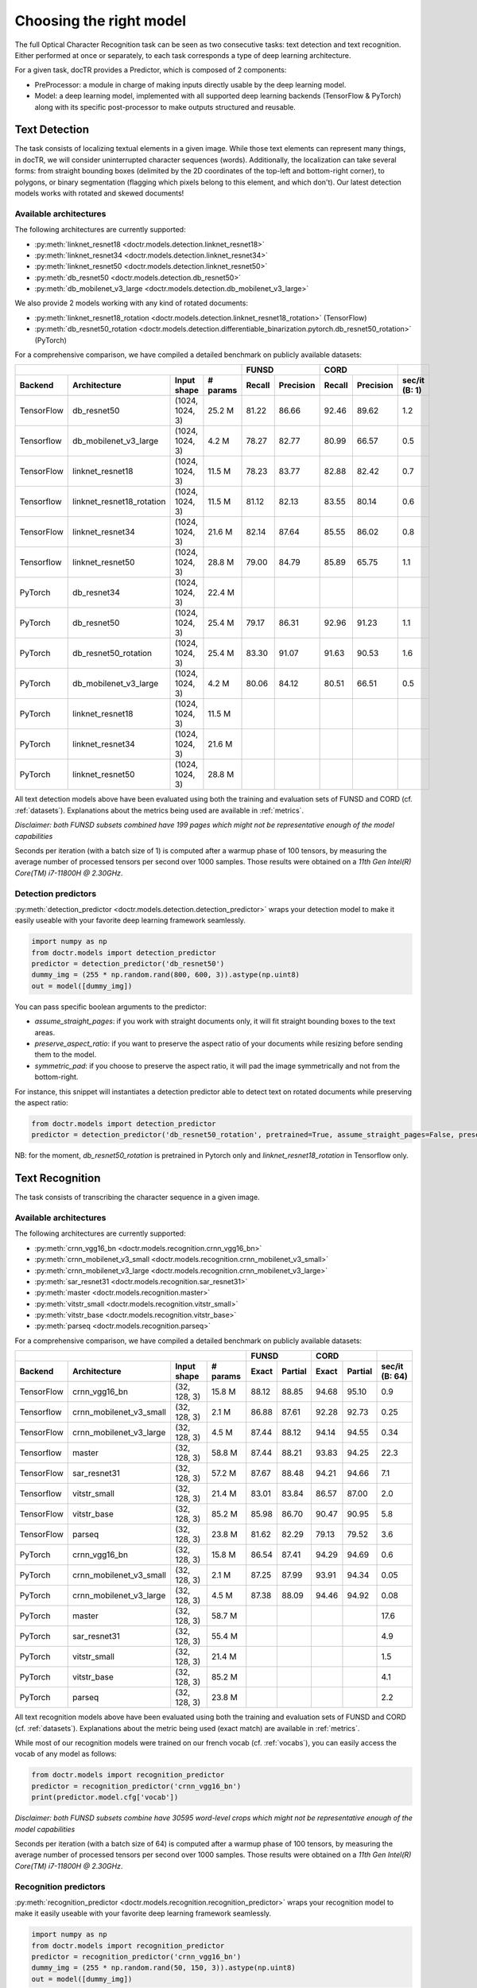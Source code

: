 Choosing the right model
========================

The full Optical Character Recognition task can be seen as two consecutive tasks: text detection and text recognition.
Either performed at once or separately, to each task corresponds a type of deep learning architecture.

For a given task, docTR provides a Predictor, which is composed of 2 components:

* PreProcessor: a module in charge of making inputs directly usable by the deep learning model.
* Model: a deep learning model, implemented with all supported deep learning backends (TensorFlow & PyTorch) along with its specific post-processor to make outputs structured and reusable.


Text Detection
--------------

The task consists of localizing textual elements in a given image.
While those text elements can represent many things, in docTR, we will consider uninterrupted character sequences (words). Additionally, the localization can take several forms: from straight bounding boxes (delimited by the 2D coordinates of the top-left and bottom-right corner), to polygons, or binary segmentation (flagging which pixels belong to this element, and which don't).
Our latest detection models works with rotated and skewed documents!

Available architectures
^^^^^^^^^^^^^^^^^^^^^^^

The following architectures are currently supported:

* :py:meth:`linknet_resnet18 <doctr.models.detection.linknet_resnet18>`
* :py:meth:`linknet_resnet34 <doctr.models.detection.linknet_resnet34>`
* :py:meth:`linknet_resnet50 <doctr.models.detection.linknet_resnet50>`
* :py:meth:`db_resnet50 <doctr.models.detection.db_resnet50>`
* :py:meth:`db_mobilenet_v3_large <doctr.models.detection.db_mobilenet_v3_large>`

We also provide 2 models working with any kind of rotated documents:

* :py:meth:`linknet_resnet18_rotation <doctr.models.detection.linknet_resnet18_rotation>` (TensorFlow)
* :py:meth:`db_resnet50_rotation <doctr.models.detection.differentiable_binarization.pytorch.db_resnet50_rotation>` (PyTorch)

For a comprehensive comparison, we have compiled a detailed benchmark on publicly available datasets:


+-----------------------------------------------------------------------------------+----------------------------+----------------------------+--------------------+
|                                                                                   |        FUNSD               |        CORD                |                    |
+================+=================================+=================+==============+============+===============+============+===============+====================+
| **Backend**    | **Architecture**                | **Input shape** | **# params** | **Recall** | **Precision** | **Recall** | **Precision** | **sec/it (B: 1)**  |
+----------------+---------------------------------+-----------------+--------------+------------+---------------+------------+---------------+--------------------+
| TensorFlow     | db_resnet50                     | (1024, 1024, 3) | 25.2 M       | 81.22      | 86.66         | 92.46      | 89.62         | 1.2                |
+----------------+---------------------------------+-----------------+--------------+------------+---------------+------------+---------------+--------------------+
| Tensorflow     | db_mobilenet_v3_large           | (1024, 1024, 3) | 4.2 M        | 78.27      | 82.77         | 80.99      | 66.57         | 0.5                |
+----------------+---------------------------------+-----------------+--------------+------------+---------------+------------+---------------+--------------------+
| TensorFlow     | linknet_resnet18                | (1024, 1024, 3) | 11.5 M       | 78.23      | 83.77         | 82.88      | 82.42         | 0.7                |
+----------------+---------------------------------+-----------------+--------------+------------+---------------+------------+---------------+--------------------+
| Tensorflow     | linknet_resnet18_rotation       | (1024, 1024, 3) | 11.5 M       | 81.12      | 82.13         | 83.55      | 80.14         | 0.6                |
+----------------+---------------------------------+-----------------+--------------+------------+---------------+------------+---------------+--------------------+
| TensorFlow     | linknet_resnet34                | (1024, 1024, 3) | 21.6 M       | 82.14      | 87.64         | 85.55      | 86.02         | 0.8                |
+----------------+---------------------------------+-----------------+--------------+------------+---------------+------------+---------------+--------------------+
| Tensorflow     | linknet_resnet50                | (1024, 1024, 3) | 28.8 M       | 79.00      | 84.79         | 85.89      | 65.75         | 1.1                |
+----------------+---------------------------------+-----------------+--------------+------------+---------------+------------+---------------+--------------------+
| PyTorch        | db_resnet34                     | (1024, 1024, 3) | 22.4 M       |            |               |            |               |                    |
+----------------+---------------------------------+-----------------+--------------+------------+---------------+------------+---------------+--------------------+
| PyTorch        | db_resnet50                     | (1024, 1024, 3) | 25.4 M       | 79.17      | 86.31         | 92.96      | 91.23         | 1.1                |
+----------------+---------------------------------+-----------------+--------------+------------+---------------+------------+---------------+--------------------+
| PyTorch        | db_resnet50_rotation            | (1024, 1024, 3) | 25.4 M       | 83.30      | 91.07         | 91.63      | 90.53         | 1.6                |
+----------------+---------------------------------+-----------------+--------------+------------+---------------+------------+---------------+--------------------+
| PyTorch        | db_mobilenet_v3_large           | (1024, 1024, 3) | 4.2 M        | 80.06      | 84.12         | 80.51      | 66.51         | 0.5                |
+----------------+---------------------------------+-----------------+--------------+------------+---------------+------------+---------------+--------------------+
| PyTorch        | linknet_resnet18                | (1024, 1024, 3) | 11.5 M       |            |               |            |               |                    |
+----------------+---------------------------------+-----------------+--------------+------------+---------------+------------+---------------+--------------------+
| PyTorch        | linknet_resnet34                | (1024, 1024, 3) | 21.6 M       |            |               |            |               |                    |
+----------------+---------------------------------+-----------------+--------------+------------+---------------+------------+---------------+--------------------+
| PyTorch        | linknet_resnet50                | (1024, 1024, 3) | 28.8 M       |            |               |            |               |                    |
+----------------+---------------------------------+-----------------+--------------+------------+---------------+------------+---------------+--------------------+


All text detection models above have been evaluated using both the training and evaluation sets of FUNSD and CORD (cf. :ref:`datasets`).
Explanations about the metrics being used are available in :ref:`metrics`.

*Disclaimer: both FUNSD subsets combined have 199 pages which might not be representative enough of the model capabilities*

Seconds per iteration (with a batch size of 1) is computed after a warmup phase of 100 tensors, by measuring the average number of processed tensors per second over 1000 samples. Those results were obtained on a `11th Gen Intel(R) Core(TM) i7-11800H @ 2.30GHz`.


Detection predictors
^^^^^^^^^^^^^^^^^^^^

:py:meth:`detection_predictor <doctr.models.detection.detection_predictor>` wraps your detection model to make it easily useable with your favorite deep learning framework seamlessly.

.. code:: python3

    import numpy as np
    from doctr.models import detection_predictor
    predictor = detection_predictor('db_resnet50')
    dummy_img = (255 * np.random.rand(800, 600, 3)).astype(np.uint8)
    out = model([dummy_img])

You can pass specific boolean arguments to the predictor:

* `assume_straight_pages`: if you work with straight documents only, it will fit straight bounding boxes to the text areas.
* `preserve_aspect_ratio`: if you want to preserve the aspect ratio of your documents while resizing before sending them to the model.
* `symmetric_pad`: if you choose to preserve the aspect ratio, it will pad the image symmetrically and not from the bottom-right.

For instance, this snippet will instantiates a detection predictor able to detect text on rotated documents while preserving the aspect ratio:

.. code:: python3

    from doctr.models import detection_predictor
    predictor = detection_predictor('db_resnet50_rotation', pretrained=True, assume_straight_pages=False, preserve_aspect_ratio=True)

NB: for the moment, `db_resnet50_rotation` is pretrained in Pytorch only and `linknet_resnet18_rotation` in Tensorflow only.


Text Recognition
----------------

The task consists of transcribing the character sequence in a given image.


Available architectures
^^^^^^^^^^^^^^^^^^^^^^^

The following architectures are currently supported:

* :py:meth:`crnn_vgg16_bn <doctr.models.recognition.crnn_vgg16_bn>`
* :py:meth:`crnn_mobilenet_v3_small <doctr.models.recognition.crnn_mobilenet_v3_small>`
* :py:meth:`crnn_mobilenet_v3_large <doctr.models.recognition.crnn_mobilenet_v3_large>`
* :py:meth:`sar_resnet31 <doctr.models.recognition.sar_resnet31>`
* :py:meth:`master <doctr.models.recognition.master>`
* :py:meth:`vitstr_small <doctr.models.recognition.vitstr_small>`
* :py:meth:`vitstr_base <doctr.models.recognition.vitstr_base>`
* :py:meth:`parseq <doctr.models.recognition.parseq>`


For a comprehensive comparison, we have compiled a detailed benchmark on publicly available datasets:


+-----------------------------------------------------------------------------------+----------------------------+----------------------------+--------------------+
|                                                                                   |        FUNSD               |        CORD                |                    |
+================+=================================+=================+==============+============+===============+============+===============+====================+
| **Backend**    | **Architecture**                | **Input shape** | **# params** | **Exact**  | **Partial**   | **Exact**  | **Partial**   | **sec/it (B: 64)** |
+----------------+---------------------------------+-----------------+--------------+------------+---------------+------------+---------------+--------------------+
| TensorFlow     | crnn_vgg16_bn                   | (32, 128, 3)    | 15.8 M       | 88.12      | 88.85         | 94.68      | 95.10         | 0.9                |
+----------------+---------------------------------+-----------------+--------------+------------+---------------+------------+---------------+--------------------+
| Tensorflow     | crnn_mobilenet_v3_small         | (32, 128, 3)    | 2.1 M        | 86.88      | 87.61         | 92.28      | 92.73         | 0.25               |
+----------------+---------------------------------+-----------------+--------------+------------+---------------+------------+---------------+--------------------+
| TensorFlow     | crnn_mobilenet_v3_large         | (32, 128, 3)    | 4.5 M        | 87.44      | 88.12         | 94.14      | 94.55         | 0.34               |
+----------------+---------------------------------+-----------------+--------------+------------+---------------+------------+---------------+--------------------+
| Tensorflow     | master                          | (32, 128, 3)    | 58.8 M       | 87.44      | 88.21         | 93.83      | 94.25         | 22.3               |
+----------------+---------------------------------+-----------------+--------------+------------+---------------+------------+---------------+--------------------+
| TensorFlow     | sar_resnet31                    | (32, 128, 3)    | 57.2 M       | 87.67      | 88.48         | 94.21      | 94.66         | 7.1                |
+----------------+---------------------------------+-----------------+--------------+------------+---------------+------------+---------------+--------------------+
| Tensorflow     | vitstr_small                    | (32, 128, 3)    | 21.4 M       | 83.01      | 83.84         | 86.57      | 87.00         | 2.0                |
+----------------+---------------------------------+-----------------+--------------+------------+---------------+------------+---------------+--------------------+
| TensorFlow     | vitstr_base                     | (32, 128, 3)    | 85.2 M       | 85.98      | 86.70         | 90.47      | 90.95         | 5.8                |
+----------------+---------------------------------+-----------------+--------------+------------+---------------+------------+---------------+--------------------+
| TensorFlow     | parseq                          | (32, 128, 3)    | 23.8 M       | 81.62      | 82.29         | 79.13      | 79.52         | 3.6                |
+----------------+---------------------------------+-----------------+--------------+------------+---------------+------------+---------------+--------------------+
| PyTorch        | crnn_vgg16_bn                   | (32, 128, 3)    | 15.8 M       | 86.54      | 87.41         | 94.29      | 94.69         | 0.6                |
+----------------+---------------------------------+-----------------+--------------+------------+---------------+------------+---------------+--------------------+
| PyTorch        | crnn_mobilenet_v3_small         | (32, 128, 3)    | 2.1 M        | 87.25      | 87.99         | 93.91      | 94.34         | 0.05               |
+----------------+---------------------------------+-----------------+--------------+------------+---------------+------------+---------------+--------------------+
| PyTorch        | crnn_mobilenet_v3_large         | (32, 128, 3)    | 4.5 M        | 87.38      | 88.09         | 94.46      | 94.92         | 0.08               |
+----------------+---------------------------------+-----------------+--------------+------------+---------------+------------+---------------+--------------------+
| PyTorch        | master                          | (32, 128, 3)    | 58.7 M       |            |               |            |               | 17.6               |
+----------------+---------------------------------+-----------------+--------------+------------+---------------+------------+---------------+--------------------+
| PyTorch        | sar_resnet31                    | (32, 128, 3)    | 55.4 M       |            |               |            |               | 4.9                |
+----------------+---------------------------------+-----------------+--------------+------------+---------------+------------+---------------+--------------------+
| PyTorch        | vitstr_small                    | (32, 128, 3)    | 21.4 M       |            |               |            |               | 1.5                |
+----------------+---------------------------------+-----------------+--------------+------------+---------------+------------+---------------+--------------------+
| PyTorch        | vitstr_base                     | (32, 128, 3)    | 85.2 M       |            |               |            |               | 4.1                |
+----------------+---------------------------------+-----------------+--------------+------------+---------------+------------+---------------+--------------------+
| PyTorch        | parseq                          | (32, 128, 3)    | 23.8 M       |            |               |            |               | 2.2                |
+----------------+---------------------------------+-----------------+--------------+------------+---------------+------------+---------------+--------------------+


All text recognition models above have been evaluated using both the training and evaluation sets of FUNSD and CORD (cf. :ref:`datasets`).
Explanations about the metric being used (exact match) are available in :ref:`metrics`.

While most of our recognition models were trained on our french vocab (cf. :ref:`vocabs`), you can easily access the vocab of any model as follows:

.. code:: python3

    from doctr.models import recognition_predictor
    predictor = recognition_predictor('crnn_vgg16_bn')
    print(predictor.model.cfg['vocab'])


*Disclaimer: both FUNSD subsets combine have 30595 word-level crops which might not be representative enough of the model capabilities*

Seconds per iteration (with a batch size of 64) is computed after a warmup phase of 100 tensors, by measuring the average number of processed tensors per second over 1000 samples. Those results were obtained on a `11th Gen Intel(R) Core(TM) i7-11800H @ 2.30GHz`.


Recognition predictors
^^^^^^^^^^^^^^^^^^^^^^
:py:meth:`recognition_predictor <doctr.models.recognition.recognition_predictor>` wraps your recognition model to make it easily useable with your favorite deep learning framework seamlessly.

.. code:: python3

    import numpy as np
    from doctr.models import recognition_predictor
    predictor = recognition_predictor('crnn_vgg16_bn')
    dummy_img = (255 * np.random.rand(50, 150, 3)).astype(np.uint8)
    out = model([dummy_img])


End-to-End OCR
--------------

The task consists of both localizing and transcribing textual elements in a given image.

Available architectures
^^^^^^^^^^^^^^^^^^^^^^^

You can use any combination of detection and recognition models supported by docTR.

For a comprehensive comparison, we have compiled a detailed benchmark on publicly available datasets:

+---------------------------------------------------------------------------+----------------------------+----------------------------+
|                                                                           |        FUNSD               |        CORD                |
+================+==========================================================+============================+============+===============+
| **Backend**    | **Architecture**                                         | **Recall** | **Precision** | **Recall** | **Precision** |
+----------------+----------------------------------------------------------+------------+---------------+------------+---------------+
| TensorFlow     | db_resnet50 + crnn_vgg16_bn                              | 70.82      | 75.56         | 83.97      | 81.40         |
+----------------+----------------------------------------------------------+------------+---------------+------------+---------------+
| TensorFlow     | db_resnet50 + crnn_mobilenet_v3_small                    | 69.63      | 74.29         | 81.08      | 78.59         |
+----------------+----------------------------------------------------------+------------+---------------+------------+---------------+
| TensorFlow     | db_resnet50 + crnn_mobilenet_v3_large                    | 70.01      | 74.70         | 83.28      | 80.73         |
+----------------+----------------------------------------------------------+------------+---------------+------------+---------------+
| TensorFlow     | db_resnet50 + sar_resnet31                               | 68.75      | 73.76         | 78.56      | 76.24         |
+----------------+----------------------------------------------------------+------------+---------------+------------+---------------+
| TensorFlow     | db_resnet50 + master                                     | 68.75      | 73.76         | 78.56      | 76.24         |
+----------------+----------------------------------------------------------+------------+---------------+------------+---------------+
| TensorFlow     | db_resnet50 + vitstr_small                               | 64.58      | 68.91         | 74.66      | 72.37         |
+----------------+----------------------------------------------------------+------------+---------------+------------+---------------+
| TensorFlow     | db_resnet50 + vitstr_base                                | 66.89      | 71.37         | 79.11      | 76.68         |
+----------------+----------------------------------------------------------+------------+---------------+------------+---------------+
| TensorFlow     | db_resnet50 + parseq                                     | 65.77      | 70.18         | 71.57      | 69.37         |
+----------------+----------------------------------------------------------+------------+---------------+------------+---------------+
| PyTorch        | db_resnet50 + crnn_vgg16_bn                              | 67.82      | 73.35         | 84.84      | 83.27         |
+----------------+----------------------------------------------------------+------------+---------------+------------+---------------+
| PyTorch        | db_resnet50 + crnn_mobilenet_v3_small                    | 67.89      | 74.01         | 84.43      | 82.85         |
+----------------+----------------------------------------------------------+------------+---------------+------------+---------------+
| PyTorch        | db_resnet50 + crnn_mobilenet_v3_large                    | 68.45      | 74.63         | 84.86      | 83.27         |
+----------------+----------------------------------------------------------+------------+---------------+------------+---------------+
| PyTorch        | db_resnet50 + sar_resnet31                               |            |               |            |               |
+----------------+----------------------------------------------------------+------------+---------------+------------+---------------+
| PyTorch        | db_resnet50 + master                                     |            |               |            |               |
+----------------+----------------------------------------------------------+------------+---------------+------------+---------------+
| PyTorch        | db_resnet50 + vitstr_small                               |            |               |            |               |
+----------------+----------------------------------------------------------+------------+---------------+------------+---------------+
| PyTorch        | db_resnet50 + vitstr_base                                |            |               |            |               |
+----------------+----------------------------------------------------------+------------+---------------+------------+---------------+
| PyTorch        | db_resnet50 + parseq                                     |            |               |            |               |
+----------------+----------------------------------------------------------+------------+---------------+------------+---------------+
| None           | Gvision text detection                                   | 59.50      | 62.50         | 75.30      | 59.03         |
+----------------+----------------------------------------------------------+------------+---------------+------------+---------------+
| None           | Gvision doc. text detection                              | 64.00      | 53.30         | 68.90      | 61.10         |
+----------------+----------------------------------------------------------+------------+---------------+------------+---------------+
| None           | AWS textract                                             | 78.10      | 83.00         | 87.50      | 66.00         |
+----------------+----------------------------------------------------------+------------+---------------+------------+---------------+
| None           | Azure Form Recognizer (v3.2)                             | 79.42      | 85.89         | 89.62      | 88.93         |
+----------------+----------------------------------------------------------+------------+---------------+------------+---------------+


All OCR models above have been evaluated using both the training and evaluation sets of FUNSD and CORD (cf. :ref:`datasets`).
Explanations about the metrics being used are available in :ref:`metrics`.

*Disclaimer: both FUNSD subsets combine have 199 pages which might not be representative enough of the model capabilities*


Two-stage approaches
^^^^^^^^^^^^^^^^^^^^
Those architectures involve one stage of text detection, and one stage of text recognition. The text detection will be used to produces cropped images that will be passed into the text recognition block. Everything is wrapped up with :py:meth:`ocr_predictor <doctr.models.ocr_predictor>`.

.. code:: python3

    import numpy as np
    from doctr.models import ocr_predictor
    model = ocr_predictor('db_resnet50', 'crnn_vgg16_bn', pretrained=True)
    input_page = (255 * np.random.rand(800, 600, 3)).astype(np.uint8)
    out = model([input_page])


You can pass specific boolean arguments to the predictor:

* `assume_straight_pages`
* `preserve_aspect_ratio`
* `symmetric_pad`

Those 3 are going straight to the detection predictor, as mentioned above (in the detection part).

* `export_as_straight_boxes`: If you work with rotated and skewed documents but you still want to export straight bounding boxes and not polygons, set it to True.

For instance, this snippet instantiates an end-to-end ocr_predictor working with rotated documents, which preserves the aspect ratio of the documents, and returns polygons:

.. code:: python3

    from doctr.model import ocr_predictor
    model = ocr_predictor('linknet_resnet18_rotation', pretrained=True, assume_straight_pages=False, preserve_aspect_ratio=True)


What should I do with the output?
^^^^^^^^^^^^^^^^^^^^^^^^^^^^^^^^^

The ocr_predictor returns a `Document` object with a nested structure (with `Page`, `Block`, `Line`, `Word`, `Artefact`).
To get a better understanding of our document model, check our :ref:`document_structure` section

Here is a typical `Document` layout::

  Document(
    (pages): [Page(
      dimensions=(340, 600)
      (blocks): [Block(
        (lines): [Line(
          (words): [
            Word(value='No.', confidence=0.91),
            Word(value='RECEIPT', confidence=0.99),
            Word(value='DATE', confidence=0.96),
          ]
        )]
        (artefacts): []
      )]
    )]
  )

You can also export them as a nested dict, more appropriate for JSON format::

  json_output = result.export()

For reference, here is the JSON export for the same `Document` as above::

  {
    'pages': [
        {
            'page_idx': 0,
            'dimensions': (340, 600),
            'orientation': {'value': None, 'confidence': None},
            'language': {'value': None, 'confidence': None},
            'blocks': [
                {
                    'geometry': ((0.1357421875, 0.0361328125), (0.8564453125, 0.8603515625)),
                    'lines': [
                        {
                            'geometry': ((0.1357421875, 0.0361328125), (0.8564453125, 0.8603515625)),
                            'words': [
                                {
                                    'value': 'No.',
                                    'confidence': 0.914085328578949,
                                    'geometry': ((0.5478515625, 0.06640625), (0.5810546875, 0.0966796875))
                                },
                                {
                                    'value': 'RECEIPT',
                                    'confidence': 0.9949972033500671,
                                    'geometry': ((0.1357421875, 0.0361328125), (0.51171875, 0.1630859375))
                                },
                                {
                                    'value': 'DATE',
                                    'confidence': 0.9578408598899841,
                                    'geometry': ((0.1396484375, 0.3232421875), (0.185546875, 0.3515625))
                                }
                            ]
                        }
                    ],
                    'artefacts': []
                }
            ]
        }
    ]
  }

To export the outpout as XML (hocr-format) you can use the `export_as_xml` method:

.. code-block:: python

  xml_output = result.export_as_xml()
  for output in xml_output:
      xml_bytes_string = output[0]
      xml_element = output[1]

For reference, here is a sample XML byte string output:

.. code-block:: xml

  <?xml version="1.0" encoding="UTF-8"?>
  <html xmlns="http://www.w3.org/1999/xhtml" xml:lang="en">
    <head>
      <title>docTR - hOCR</title>
      <meta http-equiv="Content-Type" content="text/html; charset=utf-8" />
      <meta name="ocr-system" content="doctr 0.5.0" />
      <meta name="ocr-capabilities" content="ocr_page ocr_carea ocr_par ocr_line ocrx_word" />
    </head>
    <body>
      <div class="ocr_page" id="page_1" title="image; bbox 0 0 3456 3456; ppageno 0" />
      <div class="ocr_carea" id="block_1_1" title="bbox 857 529 2504 2710">
        <p class="ocr_par" id="par_1_1" title="bbox 857 529 2504 2710">
          <span class="ocr_line" id="line_1_1" title="bbox 857 529 2504 2710; baseline 0 0; x_size 0; x_descenders 0; x_ascenders 0">
            <span class="ocrx_word" id="word_1_1" title="bbox 1552 540 1778 580; x_wconf 99">Hello</span>
            <span class="ocrx_word" id="word_1_2" title="bbox 1782 529 1900 583; x_wconf 99">XML</span>
            <span class="ocrx_word" id="word_1_3" title="bbox 1420 597 1684 641; x_wconf 81">World</span>
          </span>
        </p>
      </div>
    </body>
  </html>
